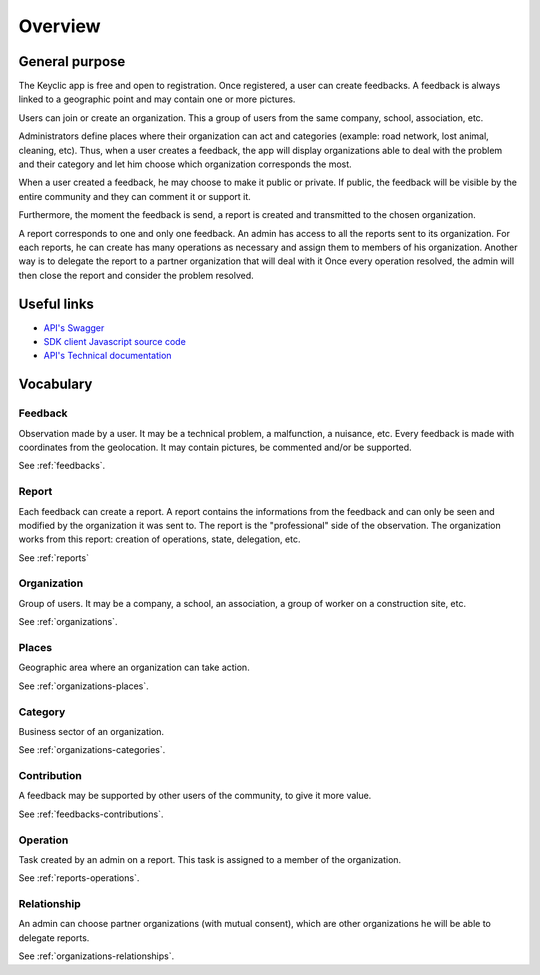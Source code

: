 .. _overview:

Overview
========

General purpose
---------------

The Keyclic app is free and open to registration. Once registered, a user can create feedbacks. A feedback is always linked to a geographic point and may contain one or more pictures.

Users can join or create an organization. This a group of users from the same company, school, association, etc.

Administrators define places where their organization can act and categories (example: road network, lost animal, cleaning, etc).
Thus, when a user creates a feedback, the app will display organizations able to deal with the problem and their category and let him choose which organization corresponds the most.

When a user created a feedback, he may choose to make it public or private. If public, the feedback will be visible by the entire community and they can comment it or support it.

Furthermore, the moment the feedback is send, a report is created and transmitted to the chosen organization.

A report corresponds to one and only one feedback. An admin has access to all the reports sent to its organization. For each reports, he can create has many operations as necessary and assign them to members of his organization. Another way is to delegate the report to a partner organization that will deal with it
Once every operation resolved, the admin will then close the report and consider the problem resolved.

Useful links
------------

- `API's Swagger <https://api.keyclic.com/swagger.json>`_
- `SDK client Javascript source code <https://github.com/Keyclic/app-sdk>`_
- `API's Technical documentation <https://app.swaggerhub.com/apis/Keyclic/keyclic/>`_

Vocabulary
-----------

Feedback
~~~~~~~~

Observation made by a user. It may be a technical problem, a malfunction, a nuisance, etc. Every feedback is made with coordinates from the geolocation. It may contain pictures, be commented and/or be supported.

See :ref:`feedbacks`.

Report
~~~~~~~

Each feedback can create a report. A report contains the informations from the feedback and can only be seen and modified by the organization it was sent to.
The report is the "professional" side of the observation. The organization works from this report: creation of operations, state, delegation, etc.

See :ref:`reports`

Organization
~~~~~~~~~~~~

Group of users. It may be a company, a school, an association, a group of worker on a construction site, etc.

See :ref:`organizations`.

Places
~~~~~~

Geographic area where an organization can take action.

See :ref:`organizations-places`.

Category
~~~~~~~~

Business sector of an organization.

See :ref:`organizations-categories`.

Contribution
~~~~~~~

A feedback may be supported by other users of the community, to give it more value.

See :ref:`feedbacks-contributions`.

Operation
~~~~~~~~~

Task created by an admin on a report. This task is assigned to a member of the organization.

See :ref:`reports-operations`.

Relationship
~~~~~~~~~~~

An admin can choose partner organizations (with mutual consent), which are other organizations he will be able to delegate reports.

See :ref:`organizations-relationships`.
